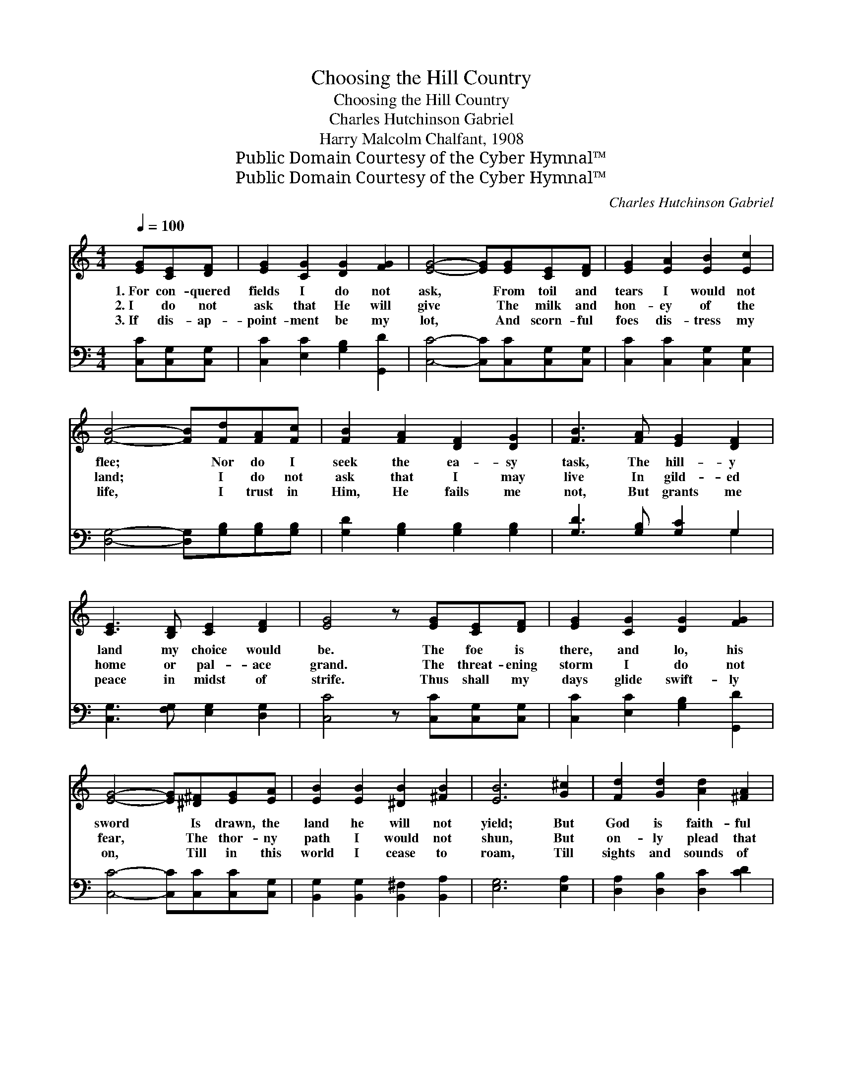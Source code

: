 X:1
T:Choosing the Hill Country
T:Choosing the Hill Country
T:Charles Hutchinson Gabriel
T:Harry Malcolm Chalfant, 1908
T:Public Domain Courtesy of the Cyber Hymnal™
T:Public Domain Courtesy of the Cyber Hymnal™
C:Charles Hutchinson Gabriel
Z:Public Domain
Z:Courtesy of the Cyber Hymnal™
%%score ( 1 2 ) ( 3 4 )
L:1/8
Q:1/4=100
M:4/4
K:C
V:1 treble 
V:2 treble 
V:3 bass 
V:4 bass 
V:1
 [EG][CE][DF] | [EG]2 [CG]2 [DG]2 [FG]2 | [EG]4- [EG][EG][CE][DF] | [EG]2 [EA]2 [EB]2 [Ec]2 | %4
w: 1.~For con- quered|fields I do not|ask, * From toil and|tears I would not|
w: 2.~I do not|ask that He will|give * The milk and|hon- ey of the|
w: 3.~If dis- ap-|point- ment be my|lot, * And scorn- ful|foes dis- tress my|
 [FB]4- [FB][Fd][FA][Fc] | [FB]2 [FA]2 [DF]2 [DG]2 | [FB]3 [FA] [EG]2 [DF]2 | %7
w: flee; * Nor do I|seek the ea- sy|task, The hill- y|
w: land; * I do not|ask that I may|live In gild- ed|
w: life, * I trust in|Him, He fails me|not, But grants me|
 [CE]3 [B,D] [CE]2 [DF]2 | [EG]4 z [EG][CE][DF] | [EG]2 [CG]2 [DG]2 [FG]2 | %10
w: land my choice would|be. The foe is|there, and lo, his|
w: home or pal- ace|grand. The threat- ening|storm I do not|
w: peace in midst of|strife. Thus shall my|days glide swift- ly|
 [EG]4- [EG][^D^F][EG][EA] | [EB]2 [EB]2 [^DB]2 [^FB]2 | [EB]6 [G^c]2 | [Fd]2 [Gd]2 [Ad]2 [^FA]2 | %14
w: sword * Is drawn, the|land he will not|yield; But|God is faith- ful|
w: fear, * The thor- ny|path I would not|shun, But|on- ly plead that|
w: on, * Till in this|world I cease to|roam, Till|sights and sounds of|
 [GB]2 [^Fc]2 [Gd][Ge][Gd][Gc] | [GB]3 [Ac] [GB]2 [^FA]2 | G6 x2 ||"^Refrain" [Ec]4 [Ec]3 [Fd] | %18
w: and His Word Shall be my|fort- ress and my|shield.||
w: He might hear My prayer for|strength the race to|run.|Give me the|
w: time are gone, And I have|reached my end- less|home.||
 [Ec]2 G2 E2 C2 | [Ge]3 [Gd] [Gc]2 [Gd]2 | [Ge]3 [Gd] [Ge]4 | [Ad]4 [FA]3 [FA] | %22
w: ||||
w: field of la- bor,|Let me work till|set of sun,|That when the|
w: ||||
 [Ad]2 [Ac]2 [^FB]2 [FA]2 | G2 G2 [^FA]2 !fermata![=FB]2 | [Ec]4- [Ec] |] %25
w: |||
w: Mas- ter com- eth,|He may say, “Well|done!” *|
w: |||
V:2
 x3 | x8 | x8 | x8 | x8 | x8 | x8 | x8 | x8 | x8 | x8 | x8 | x8 | x8 | x8 | x8 | (G2 G2 A2 B2) || %17
 x8 | x2 G2 E2 C2 | x8 | x8 | x8 | x8 | G2 G2 x4 | x5 |] %25
V:3
 [C,C][C,G,][C,G,] | [C,C]2 [E,C]2 [G,B,]2 [G,,D]2 | [C,C]4- [C,C][C,C][C,G,][C,G,] | %3
 [C,C]2 [C,C]2 [C,G,]2 [C,G,]2 | [D,G,]4- [D,G,][G,B,][G,B,][G,B,] | %5
 [G,D]2 [G,B,]2 [G,B,]2 [G,B,]2 | [G,D]3 [G,B,] [G,C]2 G,2 | [C,G,]3 [F,G,] [E,G,]2 [D,G,]2 | %8
 [C,C]4 z [C,C][C,G,][C,G,] | [C,C]2 [E,C]2 [G,B,]2 [G,,D]2 | [C,C]4- [C,C][C,C][C,C][C,G,] | %11
 [B,,G,]2 [B,,G,]2 [B,,^F,]2 [B,,A,]2 | [E,G,]6 [E,A,]2 | [D,A,]2 [D,B,]2 [D,C]2 [CD]2 | %14
 [B,D]2 [A,D]2 [G,B,][C,C][B,,D][C,E] | [D,D]3 [D,D] [D,D]2 [D,C]2 | (z2 G,2 A,2 B,2) || %17
 [C,G,]4 [C,G,]3 [C,G,] | [C,G,]2 G,2 E,2 C,2 | C3 [G,B,] [E,C]2 [G,B,]2 | C3 [G,B,] C4 | %21
 [F,C]4 [F,C]3 [F,C] | [^F,C]2 [F,D]2 [D,D]2 [D,C]2 | [G,B,]2 [G,B,]2 [G,C]2 !fermata!G,2 | %24
 [C,G,]4- [C,G,] |] %25
V:4
 x3 | x8 | x8 | x8 | x8 | x8 | x6 G,2 | x8 | x8 | x8 | x8 | x8 | x8 | x8 | x8 | x8 | [G,B,]6 x2 || %17
 x8 | x2 G,2 E,2 C,2 | C3 x5 | C3 C4 x | x8 | x8 | x6 G,2 | x5 |] %25

